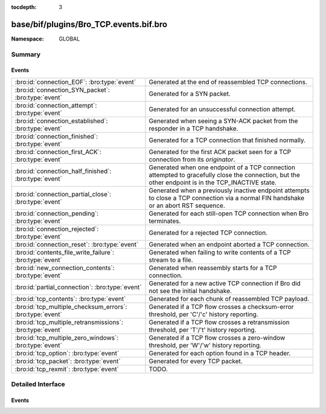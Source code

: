 :tocdepth: 3

base/bif/plugins/Bro_TCP.events.bif.bro
=======================================
.. bro:namespace:: GLOBAL


:Namespace: GLOBAL

Summary
~~~~~~~
Events
######
========================================================= =============================================================================
:bro:id:`connection_EOF`: :bro:type:`event`               Generated at the end of reassembled TCP connections.
:bro:id:`connection_SYN_packet`: :bro:type:`event`        Generated for a SYN packet.
:bro:id:`connection_attempt`: :bro:type:`event`           Generated for an unsuccessful connection attempt.
:bro:id:`connection_established`: :bro:type:`event`       Generated when seeing a SYN-ACK packet from the responder in a TCP
                                                          handshake.
:bro:id:`connection_finished`: :bro:type:`event`          Generated for a TCP connection that finished normally.
:bro:id:`connection_first_ACK`: :bro:type:`event`         Generated for the first ACK packet seen for a TCP connection from
                                                          its *originator*.
:bro:id:`connection_half_finished`: :bro:type:`event`     Generated when one endpoint of a TCP connection attempted to gracefully close
                                                          the connection, but the other endpoint is in the TCP_INACTIVE state.
:bro:id:`connection_partial_close`: :bro:type:`event`     Generated when a previously inactive endpoint attempts to close a TCP
                                                          connection via a normal FIN handshake or an abort RST sequence.
:bro:id:`connection_pending`: :bro:type:`event`           Generated for each still-open TCP connection when Bro terminates.
:bro:id:`connection_rejected`: :bro:type:`event`          Generated for a rejected TCP connection.
:bro:id:`connection_reset`: :bro:type:`event`             Generated when an endpoint aborted a TCP connection.
:bro:id:`contents_file_write_failure`: :bro:type:`event`  Generated when failing to write contents of a TCP stream to a file.
:bro:id:`new_connection_contents`: :bro:type:`event`      Generated when reassembly starts for a TCP connection.
:bro:id:`partial_connection`: :bro:type:`event`           Generated for a new active TCP connection if Bro did not see the initial
                                                          handshake.
:bro:id:`tcp_contents`: :bro:type:`event`                 Generated for each chunk of reassembled TCP payload.
:bro:id:`tcp_multiple_checksum_errors`: :bro:type:`event` Generated if a TCP flow crosses a checksum-error threshold, per
                                                          'C'/'c' history reporting.
:bro:id:`tcp_multiple_retransmissions`: :bro:type:`event` Generated if a TCP flow crosses a retransmission threshold, per
                                                          'T'/'t' history reporting.
:bro:id:`tcp_multiple_zero_windows`: :bro:type:`event`    Generated if a TCP flow crosses a zero-window threshold, per
                                                          'W'/'w' history reporting.
:bro:id:`tcp_option`: :bro:type:`event`                   Generated for each option found in a TCP header.
:bro:id:`tcp_packet`: :bro:type:`event`                   Generated for every TCP packet.
:bro:id:`tcp_rexmit`: :bro:type:`event`                   TODO.
========================================================= =============================================================================


Detailed Interface
~~~~~~~~~~~~~~~~~~
Events
######
.. bro:id:: connection_EOF

   :Type: :bro:type:`event` (c: :bro:type:`connection`, is_orig: :bro:type:`bool`)

   Generated at the end of reassembled TCP connections. The TCP reassembler
   raised the event once for each endpoint of a connection when it finished
   reassembling the corresponding side of the communication.
   

   :c: The connection.
   

   :is_orig: True if the event is raised for the originator side.
   
   .. bro:see::  connection_SYN_packet connection_attempt connection_established
      connection_external connection_finished connection_first_ACK
      connection_half_finished connection_partial_close connection_pending
      connection_rejected connection_reset connection_reused connection_state_remove
      connection_status_update connection_timeout scheduled_analyzer_applied
      new_connection new_connection_contents partial_connection

.. bro:id:: connection_SYN_packet

   :Type: :bro:type:`event` (c: :bro:type:`connection`, pkt: :bro:type:`SYN_packet`)

   Generated for a SYN packet. Bro raises this event for every SYN packet seen
   by its TCP analyzer.
   

   :c: The connection.
   

   :pkt: Information extracted from the SYN packet.
   
   .. bro:see:: connection_EOF  connection_attempt connection_established
      connection_external connection_finished connection_first_ACK
      connection_half_finished connection_partial_close connection_pending
      connection_rejected connection_reset connection_reused connection_state_remove
      connection_status_update connection_timeout scheduled_analyzer_applied
      new_connection new_connection_contents partial_connection
   
   .. note::
   
      This event has quite low-level semantics and can potentially be expensive
      to generate. It should only be used if one really needs the specific
      information passed into the handler via the ``pkt`` argument. If not,
      handling one of the other ``connection_*`` events is typically the
      better approach.

.. bro:id:: connection_attempt

   :Type: :bro:type:`event` (c: :bro:type:`connection`)

   Generated for an unsuccessful connection attempt. This event is raised when
   an originator unsuccessfully attempted to establish a connection.
   "Unsuccessful" is defined as at least :bro:id:`tcp_attempt_delay` seconds
   having elapsed since the originator first sent a connection establishment
   packet to the destination without seeing a reply.
   

   :c: The connection.
   
   .. bro:see:: connection_EOF connection_SYN_packet connection_established
      connection_external connection_finished connection_first_ACK
      connection_half_finished connection_partial_close connection_pending
      connection_rejected connection_reset connection_reused connection_state_remove
      connection_status_update connection_timeout scheduled_analyzer_applied
      new_connection new_connection_contents partial_connection

.. bro:id:: connection_established

   :Type: :bro:type:`event` (c: :bro:type:`connection`)

   Generated when seeing a SYN-ACK packet from the responder in a TCP
   handshake.  An associated SYN packet was not seen from the originator
   side if its state is not set to :bro:see:`TCP_ESTABLISHED`.
   The final ACK of the handshake in response to SYN-ACK may
   or may not occur later, one way to tell is to check the *history* field of
   :bro:type:`connection` to see if the originator sent an ACK, indicated by
   'A' in the history string.
   

   :c: The connection.
   
   .. bro:see:: connection_EOF connection_SYN_packet connection_attempt
      connection_external connection_finished connection_first_ACK
      connection_half_finished connection_partial_close connection_pending
      connection_rejected connection_reset connection_reused connection_state_remove
      connection_status_update connection_timeout scheduled_analyzer_applied
      new_connection new_connection_contents partial_connection

.. bro:id:: connection_finished

   :Type: :bro:type:`event` (c: :bro:type:`connection`)

   Generated for a TCP connection that finished normally. The event is raised
   when a regular FIN handshake from both endpoints was observed.
   

   :c: The connection.
   
   .. bro:see:: connection_EOF connection_SYN_packet connection_attempt
      connection_established connection_external connection_first_ACK
      connection_half_finished connection_partial_close connection_pending
      connection_rejected connection_reset connection_reused connection_state_remove
      connection_status_update connection_timeout scheduled_analyzer_applied
      new_connection new_connection_contents partial_connection

.. bro:id:: connection_first_ACK

   :Type: :bro:type:`event` (c: :bro:type:`connection`)

   Generated for the first ACK packet seen for a TCP connection from
   its *originator*.
   

   :c: The connection.
   
   .. bro:see:: connection_EOF connection_SYN_packet connection_attempt
      connection_established connection_external connection_finished
      connection_half_finished connection_partial_close connection_pending
      connection_rejected connection_reset connection_reused connection_state_remove
      connection_status_update connection_timeout scheduled_analyzer_applied
      new_connection new_connection_contents partial_connection
   
   .. note::
   
      This event has quite low-level semantics and should be used only rarely.

.. bro:id:: connection_half_finished

   :Type: :bro:type:`event` (c: :bro:type:`connection`)

   Generated when one endpoint of a TCP connection attempted to gracefully close
   the connection, but the other endpoint is in the TCP_INACTIVE state. This can
   happen due to split routing, in which Bro only sees one side of a connection.
   

   :c: The connection.
   
   .. bro:see:: connection_EOF connection_SYN_packet connection_attempt
      connection_established connection_external connection_finished
      connection_first_ACK  connection_partial_close connection_pending
      connection_rejected connection_reset connection_reused connection_state_remove
      connection_status_update connection_timeout scheduled_analyzer_applied
      new_connection new_connection_contents partial_connection

.. bro:id:: connection_partial_close

   :Type: :bro:type:`event` (c: :bro:type:`connection`)

   Generated when a previously inactive endpoint attempts to close a TCP
   connection via a normal FIN handshake or an abort RST sequence. When the
   endpoint sent one of these packets, Bro waits
   :bro:id:`tcp_partial_close_delay` prior to generating the event, to give
   the other endpoint a chance to close the connection normally.
   

   :c: The connection.
   
   .. bro:see:: connection_EOF connection_SYN_packet connection_attempt
      connection_established connection_external connection_finished
      connection_first_ACK connection_half_finished connection_pending
      connection_rejected connection_reset connection_reused connection_state_remove
      connection_status_update connection_timeout scheduled_analyzer_applied
      new_connection new_connection_contents partial_connection

.. bro:id:: connection_pending

   :Type: :bro:type:`event` (c: :bro:type:`connection`)

   Generated for each still-open TCP connection when Bro terminates.
   

   :c: The connection.
   
   .. bro:see:: connection_EOF connection_SYN_packet connection_attempt
      connection_established connection_external connection_finished
      connection_first_ACK connection_half_finished connection_partial_close
      connection_rejected connection_reset connection_reused connection_state_remove
      connection_status_update connection_timeout scheduled_analyzer_applied
      new_connection new_connection_contents partial_connection bro_done

.. bro:id:: connection_rejected

   :Type: :bro:type:`event` (c: :bro:type:`connection`)

   Generated for a rejected TCP connection. This event is raised when an
   originator attempted to setup a TCP connection but the responder replied
   with a RST packet denying it.
   

   :c: The connection.
   
   .. bro:see:: connection_EOF connection_SYN_packet connection_attempt
      connection_established connection_external connection_finished
      connection_first_ACK connection_half_finished connection_partial_close
      connection_pending  connection_reset connection_reused connection_state_remove
      connection_status_update connection_timeout scheduled_analyzer_applied
      new_connection new_connection_contents partial_connection
   
   .. note::
   
      If the responder does not respond at all, :bro:id:`connection_attempt` is
      raised instead. If the responder initially accepts the connection but
      aborts it later, Bro first generates :bro:id:`connection_established`
      and then :bro:id:`connection_reset`.

.. bro:id:: connection_reset

   :Type: :bro:type:`event` (c: :bro:type:`connection`)

   Generated when an endpoint aborted a TCP connection. The event is raised
   when one endpoint of an established TCP connection aborted by sending a RST
   packet.
   

   :c: The connection.
   
   .. bro:see:: connection_EOF connection_SYN_packet connection_attempt
      connection_established connection_external connection_finished
      connection_first_ACK connection_half_finished connection_partial_close
      connection_pending connection_rejected  connection_reused
      connection_state_remove connection_status_update connection_timeout
      scheduled_analyzer_applied new_connection new_connection_contents
      partial_connection

.. bro:id:: contents_file_write_failure

   :Type: :bro:type:`event` (c: :bro:type:`connection`, is_orig: :bro:type:`bool`, msg: :bro:type:`string`)

   Generated when failing to write contents of a TCP stream to a file.
   

   :c: The connection whose contents are being recorded.
   

   :is_orig: Which side of the connection encountered a failure to write.
   

   :msg: A reason or description for the failure.
   
   .. bro:see:: set_contents_file get_contents_file

.. bro:id:: new_connection_contents

   :Type: :bro:type:`event` (c: :bro:type:`connection`)

   Generated when reassembly starts for a TCP connection. This event is raised
   at the moment when Bro's TCP analyzer enables stream reassembly for a
   connection.
   

   :c: The connection.
   
   .. bro:see:: connection_EOF connection_SYN_packet connection_attempt
      connection_established connection_external connection_finished
      connection_first_ACK connection_half_finished connection_partial_close
      connection_pending connection_rejected connection_reset connection_reused
      connection_state_remove connection_status_update connection_timeout
      scheduled_analyzer_applied new_connection partial_connection

.. bro:id:: partial_connection

   :Type: :bro:type:`event` (c: :bro:type:`connection`)

   Generated for a new active TCP connection if Bro did not see the initial
   handshake. This event is raised when Bro has observed traffic from each
   endpoint, but the activity did not begin with the usual connection
   establishment.
   

   :c: The connection.
   
   .. bro:see:: connection_EOF connection_SYN_packet connection_attempt
      connection_established connection_external connection_finished
      connection_first_ACK connection_half_finished connection_partial_close
      connection_pending connection_rejected connection_reset connection_reused
      connection_state_remove connection_status_update connection_timeout
      scheduled_analyzer_applied new_connection new_connection_contents
   

.. bro:id:: tcp_contents

   :Type: :bro:type:`event` (c: :bro:type:`connection`, is_orig: :bro:type:`bool`, seq: :bro:type:`count`, contents: :bro:type:`string`)

   Generated for each chunk of reassembled TCP payload. When content delivery is
   enabled for a TCP connection (via :bro:id:`tcp_content_delivery_ports_orig`,
   :bro:id:`tcp_content_delivery_ports_resp`,
   :bro:id:`tcp_content_deliver_all_orig`,
   :bro:id:`tcp_content_deliver_all_resp`), this event is raised for each chunk
   of in-order payload reconstructed from the packet stream. Note that this
   event is potentially expensive if many connections carry significant amounts
   of data as then all that data needs to be passed on to the scripting layer.
   

   :c: The connection the payload is part of.
   

   :is_orig: True if the packet was sent by the connection's originator.
   

   :seq: The sequence number corresponding to the first byte of the payload
        chunk.
   

   :contents: The raw payload, which will be non-empty.
   
   .. bro:see:: tcp_packet tcp_option tcp_rexmit
      tcp_content_delivery_ports_orig tcp_content_delivery_ports_resp
      tcp_content_deliver_all_resp tcp_content_deliver_all_orig
   
   .. note::
   
      The payload received by this event is the same that is also passed into
      application-layer protocol analyzers internally. Subsequent invocations of
      this event for the same connection receive non-overlapping in-order chunks
      of its TCP payload stream. It is however undefined what size each chunk
      has; while Bro passes the data on as soon as possible, specifics depend on
      network-level effects such as latency, acknowledgements, reordering, etc.

.. bro:id:: tcp_multiple_checksum_errors

   :Type: :bro:type:`event` (c: :bro:type:`connection`, is_orig: :bro:type:`bool`, threshold: :bro:type:`count`)

   Generated if a TCP flow crosses a checksum-error threshold, per
   'C'/'c' history reporting.
   

   :c: The connection record for the TCP connection.
   

   :is_orig: True if the event is raised for the originator side.
   

   :threshold: the threshold that was crossed
   
   .. bro:see::  udp_multiple_checksum_errors
      tcp_multiple_zero_windows tcp_multiple_retransmissions

.. bro:id:: tcp_multiple_retransmissions

   :Type: :bro:type:`event` (c: :bro:type:`connection`, is_orig: :bro:type:`bool`, threshold: :bro:type:`count`)

   Generated if a TCP flow crosses a retransmission threshold, per
   'T'/'t' history reporting.
   

   :c: The connection record for the TCP connection.
   

   :is_orig: True if the event is raised for the originator side.
   

   :threshold: the threshold that was crossed
   
   .. bro:see::  tcp_multiple_checksum_errors tcp_multiple_zero_windows

.. bro:id:: tcp_multiple_zero_windows

   :Type: :bro:type:`event` (c: :bro:type:`connection`, is_orig: :bro:type:`bool`, threshold: :bro:type:`count`)

   Generated if a TCP flow crosses a zero-window threshold, per
   'W'/'w' history reporting.
   

   :c: The connection record for the TCP connection.
   

   :is_orig: True if the event is raised for the originator side.
   

   :threshold: the threshold that was crossed
   
   .. bro:see::  tcp_multiple_checksum_errors tcp_multiple_retransmissions

.. bro:id:: tcp_option

   :Type: :bro:type:`event` (c: :bro:type:`connection`, is_orig: :bro:type:`bool`, opt: :bro:type:`count`, optlen: :bro:type:`count`)

   Generated for each option found in a TCP header. Like many of the ``tcp_*``
   events, this is a very low-level event and potentially expensive as it may
   be raised very often.
   

   :c: The connection the packet is part of.
   

   :is_orig: True if the packet was sent by the connection's originator.
   

   :opt: The numerical option number, as found in the TCP header.
   

   :optlen: The length of the options value.
   
   .. bro:see:: tcp_packet tcp_contents tcp_rexmit
   
   .. note:: There is currently no way to get the actual option value, if any.

.. bro:id:: tcp_packet

   :Type: :bro:type:`event` (c: :bro:type:`connection`, is_orig: :bro:type:`bool`, flags: :bro:type:`string`, seq: :bro:type:`count`, ack: :bro:type:`count`, len: :bro:type:`count`, payload: :bro:type:`string`)

   Generated for every TCP packet. This is a very low-level and expensive event
   that should be avoided when at all possible. It's usually infeasible to
   handle when processing even medium volumes of traffic in real-time.  It's
   slightly better than :bro:id:`new_packet` because it affects only TCP, but
   not much. That said, if you work from a trace and want to do some
   packet-level analysis, it may come in handy.
   

   :c: The connection the packet is part of.
   

   :is_orig: True if the packet was sent by the connection's originator.
   

   :flags: A string with the packet's TCP flags. In the string, each character
          corresponds to one set flag, as follows: ``S`` -> SYN; ``F`` -> FIN;
          ``R`` -> RST; ``A`` -> ACK; ``P`` -> PUSH.
   

   :seq: The packet's relative TCP sequence number.
   

   :ack: If the ACK flag is set for the packet, the packet's relative ACK
        number, else zero.
   

   :len: The length of the TCP payload, as specified in the packet header.
   

   :payload: The raw TCP payload. Note that this may be shorter than *len* if
            the packet was not fully captured.
   
   .. bro:see:: new_packet packet_contents tcp_option tcp_contents tcp_rexmit

.. bro:id:: tcp_rexmit

   :Type: :bro:type:`event` (c: :bro:type:`connection`, is_orig: :bro:type:`bool`, seq: :bro:type:`count`, len: :bro:type:`count`, data_in_flight: :bro:type:`count`, window: :bro:type:`count`)

   TODO.


